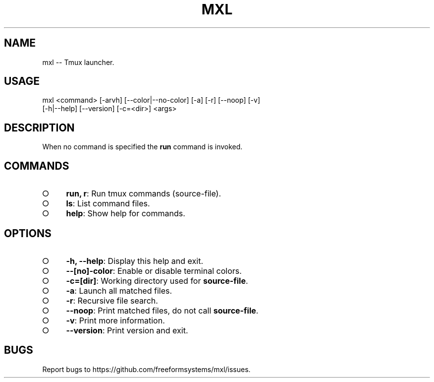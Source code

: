 .TH "MXL" "1" "July 2015" "mxl 0.4.7" "User Commands"
.SH "NAME"
mxl -- Tmux launcher.
.SH "USAGE"

.SP
mxl <command> [\-arvh] [\-\-color|\-\-no\-color] [\-a] [\-r] [\-\-noop] [\-v]
.br
    [\-h|\-\-help] [\-\-version] [\-c=<dir>] <args>
.SH "DESCRIPTION"
.PP
When no command is specified the \fBrun\fR command is invoked.
.SH "COMMANDS"
.BL
.IP "\[ci]" 4
\fBrun, r\fR: Run tmux commands (source\-file).
.IP "\[ci]" 4
\fBls\fR: List command files.
.IP "\[ci]" 4
\fBhelp\fR: Show help for commands.
.EL
.SH "OPTIONS"
.BL
.IP "\[ci]" 4
\fB\-h, \-\-help\fR: Display this help and exit.
.IP "\[ci]" 4
\fB\-\-[no]\-color\fR: Enable or disable terminal colors.
.IP "\[ci]" 4
\fB\-c=[dir]\fR: Working directory used for \fBsource\-file\fR.
.IP "\[ci]" 4
\fB\-a\fR: Launch all matched files.
.IP "\[ci]" 4
\fB\-r\fR: Recursive file search.
.IP "\[ci]" 4
\fB\-\-noop\fR: Print matched files, do not call \fBsource\-file\fR.
.IP "\[ci]" 4
\fB\-v\fR: Print more information.
.IP "\[ci]" 4
\fB\-\-version\fR: Print version and exit.
.EL
.SH "BUGS"
.PP
Report bugs to https://github.com/freeformsystems/mxl/issues.
